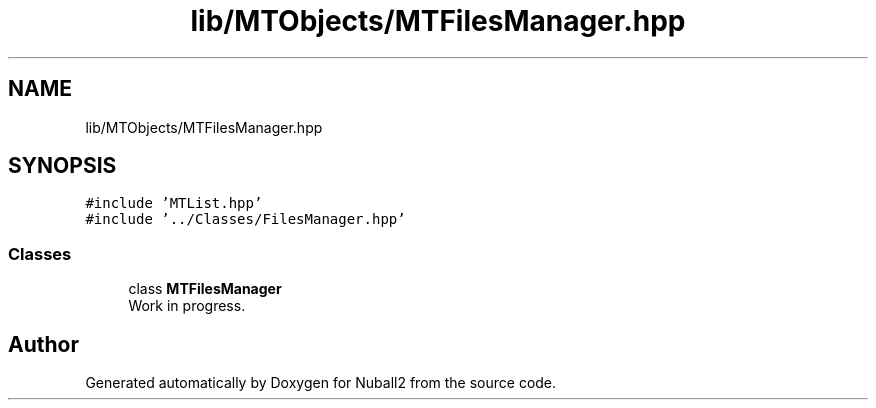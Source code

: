 .TH "lib/MTObjects/MTFilesManager.hpp" 3 "Mon Mar 25 2024" "Nuball2" \" -*- nroff -*-
.ad l
.nh
.SH NAME
lib/MTObjects/MTFilesManager.hpp
.SH SYNOPSIS
.br
.PP
\fC#include 'MTList\&.hpp'\fP
.br
\fC#include '\&.\&./Classes/FilesManager\&.hpp'\fP
.br

.SS "Classes"

.in +1c
.ti -1c
.RI "class \fBMTFilesManager\fP"
.br
.RI "Work in progress\&. "
.in -1c
.SH "Author"
.PP 
Generated automatically by Doxygen for Nuball2 from the source code\&.
